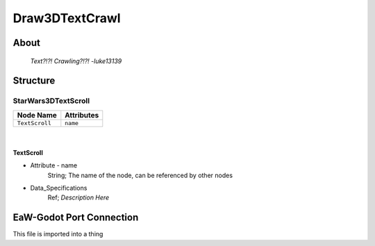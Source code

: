 .. _xml_draw_3d_text_crawl:
.. Template to use for XML type documentation

***************
Draw3DTextCrawl
***************


About
=====
	*Text?!?! Crawling?!?! -luke13139*


Structure
=========
StarWars3DTextScroll
--------------------
================================================================= =================================================================
Node Name                                                         Attributes
================================================================= =================================================================
``TextScroll``                                                    ``name``
================================================================= =================================================================

|

TextScroll
^^^^^^^^^^
- Attribute - name
	String; The name of the node, can be referenced by other nodes

- Data_Specifications
	Ref; *Description Here*


EaW-Godot Port Connection
=========================
This file is imported into a thing

